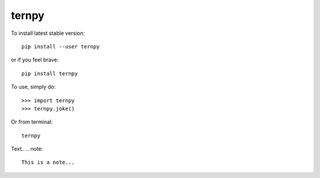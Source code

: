 ternpy
--------
To install latest stable version::

    pip install --user ternpy

or if you feel brave::

    pip install ternpy

To use, simply do::

    >>> import ternpy
    >>> ternpy.joke()

Or from terminal::

    ternpy

Text..
.. note::
    This is a note...
